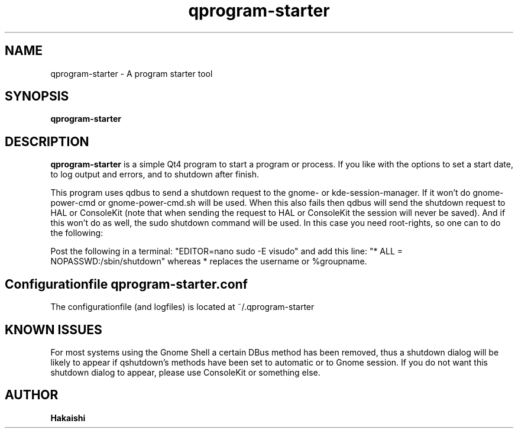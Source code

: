 .TH qprogram-starter 1 "2010-09-29"
.SH NAME
qprogram-starter \- A program starter tool
.SH SYNOPSIS
.B qprogram-starter
.br
.SH DESCRIPTION
.B qprogram-starter
is a simple Qt4 program to start a program or process. If you like with the options to set a start date, to log output and errors, and to shutdown after finish.
.PP
This program uses qdbus to send a shutdown request to the gnome- or kde-session-manager. If it won't do gnome-power-cmd or gnome-power-cmd.sh will be used. When this also fails then qdbus will send the shutdown request to HAL or ConsoleKit (note that when sending the request to HAL or ConsoleKit the session will never be saved). And if this won't do as well, the sudo shutdown command will be used. In this case you need root-rights, so one can to do the following:
.PP
Post the following in a terminal:
"EDITOR=nano sudo \-E visudo" and add this line:
"* ALL = NOPASSWD:/sbin/shutdown" whereas * replaces the username or %groupname.
.PP
.SH Configurationfile qprogram-starter.conf
The configurationfile (and logfiles) is located at ~/.qprogram-starter
.PP
.SH KNOWN ISSUES
.PP
For most systems using the Gnome Shell a certain DBus method has been removed, thus a shutdown dialog will be likely to appear if qshutdown's methods have been set to automatic or to Gnome session. If you do not want this shutdown dialog to appear, please use ConsoleKit or something else.
.PP
.SH AUTHOR
.B Hakaishi
